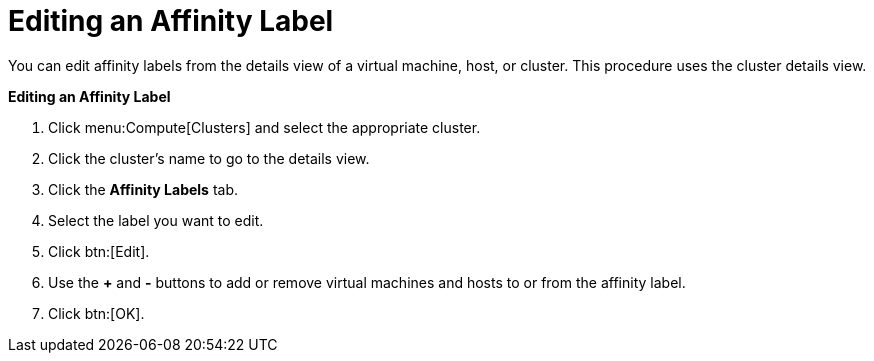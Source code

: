 :_content-type: PROCEDURE
[id="Editing_an_Affinity_Label"]
= Editing an Affinity Label

You can edit affinity labels from the details view of a virtual machine, host, or cluster. This procedure uses the cluster details view.

*Editing an Affinity Label*

. Click menu:Compute[Clusters] and select the appropriate cluster.
. Click the cluster's name to go to the details view.
. Click the *Affinity Labels* tab.
. Select the label you want to edit.
. Click btn:[Edit].
. Use the *+* and *-* buttons to add or remove virtual machines and hosts to or from the affinity label.
. Click btn:[OK].
